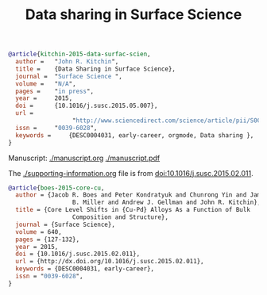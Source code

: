 #+title: Data sharing in Surface Science

#+BEGIN_SRC bibtex
@article{kitchin-2015-data-surfac-scien,
  author =	 "John R. Kitchin",
  title =	 {Data Sharing in Surface Science},
  journal =	 "Surface Science ",
  volume =	 "N/A",
  pages =	 "in press",
  year =	 2015,
  doi =		 {10.1016/j.susc.2015.05.007},
  url =
                  "http://www.sciencedirect.com/science/article/pii/S0039602815001326",
  issn =	 "0039-6028",
  keywords =	 {DESC0004031, early-career, orgmode, Data sharing },
}
#+END_SRC

Manuscript: [[./manuscript.org]] [[./manuscript.pdf]]

The [[./supporting-information.org]] file is from doi:10.1016/j.susc.2015.02.011.

#+BEGIN_SRC bibtex
@article{boes-2015-core-cu,
  author = {Jacob R. Boes and Peter Kondratyuk and Chunrong Yin and James
                  B. Miller and Andrew J. Gellman and John R. Kitchin},
  title = {Core Level Shifts in {Cu-Pd} Alloys As a Function of Bulk
                  Composition and Structure},
  journal = {Surface Science},
  volume = 640,
  pages = {127-132},
  year = 2015,
  doi = {10.1016/j.susc.2015.02.011},
  url = {http://dx.doi.org/10.1016/j.susc.2015.02.011},
  keywords = {DESC0004031, early-career},
  issn = "0039-6028",
}
#+END_SRC
